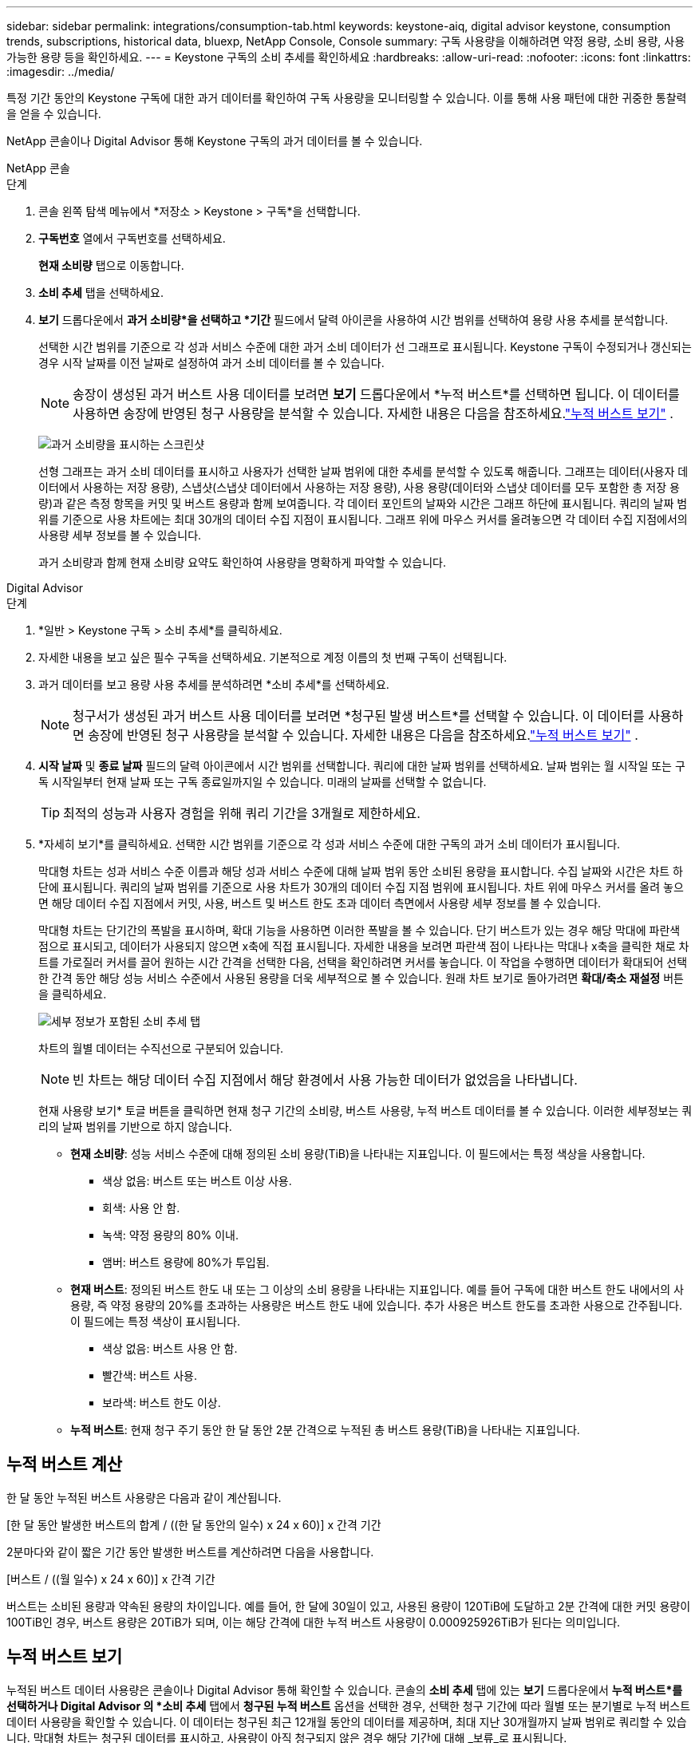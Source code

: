 ---
sidebar: sidebar 
permalink: integrations/consumption-tab.html 
keywords: keystone-aiq, digital advisor keystone, consumption trends, subscriptions, historical data, bluexp, NetApp Console, Console 
summary: 구독 사용량을 이해하려면 약정 용량, 소비 용량, 사용 가능한 용량 등을 확인하세요. 
---
= Keystone 구독의 소비 추세를 확인하세요
:hardbreaks:
:allow-uri-read: 
:nofooter: 
:icons: font
:linkattrs: 
:imagesdir: ../media/


[role="lead"]
특정 기간 동안의 Keystone 구독에 대한 과거 데이터를 확인하여 구독 사용량을 모니터링할 수 있습니다.  이를 통해 사용 패턴에 대한 귀중한 통찰력을 얻을 수 있습니다.

NetApp 콘솔이나 Digital Advisor 통해 Keystone 구독의 과거 데이터를 볼 수 있습니다.

[role="tabbed-block"]
====
.NetApp 콘솔
--
.단계
. 콘솔 왼쪽 탐색 메뉴에서 *저장소 > Keystone > 구독*을 선택합니다.
. *구독번호* 열에서 구독번호를 선택하세요.
+
*현재 소비량* 탭으로 이동합니다.

. *소비 추세* 탭을 선택하세요.
. *보기* 드롭다운에서 *과거 소비량*을 선택하고 *기간* 필드에서 달력 아이콘을 사용하여 시간 범위를 선택하여 용량 사용 추세를 분석합니다.
+
선택한 시간 범위를 기준으로 각 성과 서비스 수준에 대한 과거 소비 데이터가 선 그래프로 표시됩니다. Keystone 구독이 수정되거나 갱신되는 경우 시작 날짜를 이전 날짜로 설정하여 과거 소비 데이터를 볼 수 있습니다.

+

NOTE: 송장이 생성된 과거 버스트 사용 데이터를 보려면 *보기* 드롭다운에서 *누적 버스트*를 선택하면 됩니다.  이 데이터를 사용하면 송장에 반영된 청구 사용량을 분석할 수 있습니다.  자세한 내용은 다음을 참조하세요.link:../integrations/consumption-tab.html#view-accrued-burst["누적 버스트 보기"] .

+
image:bxp-consumption-trend.png["과거 소비량을 표시하는 스크린샷"]

+
선형 그래프는 과거 소비 데이터를 표시하고 사용자가 선택한 날짜 범위에 대한 추세를 분석할 수 있도록 해줍니다.  그래프는 데이터(사용자 데이터에서 사용하는 저장 용량), 스냅샷(스냅샷 데이터에서 사용하는 저장 용량), 사용 용량(데이터와 스냅샷 데이터를 모두 포함한 총 저장 용량)과 같은 측정 항목을 커밋 및 버스트 용량과 함께 보여줍니다.  각 데이터 포인트의 날짜와 시간은 그래프 하단에 표시됩니다.  쿼리의 날짜 범위를 기준으로 사용 차트에는 최대 30개의 데이터 수집 지점이 표시됩니다.  그래프 위에 마우스 커서를 올려놓으면 각 데이터 수집 지점에서의 사용량 세부 정보를 볼 수 있습니다.

+
과거 소비량과 함께 현재 소비량 요약도 확인하여 사용량을 명확하게 파악할 수 있습니다.



--
.Digital Advisor
--
.단계
. *일반 > Keystone 구독 > 소비 추세*를 클릭하세요.
. 자세한 내용을 보고 싶은 필수 구독을 선택하세요.  기본적으로 계정 이름의 첫 번째 구독이 선택됩니다.
. 과거 데이터를 보고 용량 사용 추세를 분석하려면 *소비 추세*를 선택하세요.
+

NOTE: 청구서가 생성된 과거 버스트 사용 데이터를 보려면 *청구된 발생 버스트*를 선택할 수 있습니다.  이 데이터를 사용하면 송장에 반영된 청구 사용량을 분석할 수 있습니다.  자세한 내용은 다음을 참조하세요.link:../integrations/consumption-tab.html#view-accrued-burst["누적 버스트 보기"] .

. *시작 날짜* 및 *종료 날짜* 필드의 달력 아이콘에서 시간 범위를 선택합니다.  쿼리에 대한 날짜 범위를 선택하세요.  날짜 범위는 월 시작일 또는 구독 시작일부터 현재 날짜 또는 구독 종료일까지일 수 있습니다.  미래의 날짜를 선택할 수 없습니다.
+

TIP: 최적의 성능과 사용자 경험을 위해 쿼리 기간을 3개월로 제한하세요.

. *자세히 보기*를 클릭하세요.  선택한 시간 범위를 기준으로 각 성과 서비스 수준에 대한 구독의 과거 소비 데이터가 표시됩니다.
+
막대형 차트는 성과 서비스 수준 이름과 해당 성과 서비스 수준에 대해 날짜 범위 동안 소비된 용량을 표시합니다.  수집 날짜와 시간은 차트 하단에 표시됩니다.  쿼리의 날짜 범위를 기준으로 사용 차트가 30개의 데이터 수집 지점 범위에 표시됩니다.  차트 위에 마우스 커서를 올려 놓으면 해당 데이터 수집 지점에서 커밋, 사용, 버스트 및 버스트 한도 초과 데이터 측면에서 사용량 세부 정보를 볼 수 있습니다.

+
막대형 차트는 단기간의 폭발을 표시하며, 확대 기능을 사용하면 이러한 폭발을 볼 수 있습니다.  단기 버스트가 있는 경우 해당 막대에 파란색 점으로 표시되고, 데이터가 사용되지 않으면 x축에 직접 표시됩니다.  자세한 내용을 보려면 파란색 점이 나타나는 막대나 x축을 클릭한 채로 차트를 가로질러 커서를 끌어 원하는 시간 간격을 선택한 다음, 선택을 확인하려면 커서를 놓습니다.  이 작업을 수행하면 데이터가 확대되어 선택한 간격 동안 해당 성능 서비스 수준에서 사용된 용량을 더욱 세부적으로 볼 수 있습니다.  원래 차트 보기로 돌아가려면 *확대/축소 재설정* 버튼을 클릭하세요.

+
image:aiq-ks-subtime-7.png["세부 정보가 포함된 소비 추세 탭"]

+
차트의 월별 데이터는 수직선으로 구분되어 있습니다.

+

NOTE: 빈 차트는 해당 데이터 수집 지점에서 해당 환경에서 사용 가능한 데이터가 없었음을 나타냅니다.

+
현재 사용량 보기* 토글 버튼을 클릭하면 현재 청구 기간의 소비량, 버스트 사용량, 누적 버스트 데이터를 볼 수 있습니다.  이러한 세부정보는 쿼리의 날짜 범위를 기반으로 하지 않습니다.

+
** *현재 소비량*: 성능 서비스 수준에 대해 정의된 소비 용량(TiB)을 나타내는 지표입니다.  이 필드에서는 특정 색상을 사용합니다.
+
*** 색상 없음: 버스트 또는 버스트 이상 사용.
*** 회색: 사용 안 함.
*** 녹색: 약정 용량의 80% 이내.
*** 앰버: 버스트 용량에 80%가 투입됨.


** *현재 버스트*: 정의된 버스트 한도 내 또는 그 이상의 소비 용량을 나타내는 지표입니다.  예를 들어 구독에 대한 버스트 한도 내에서의 사용량, 즉 약정 용량의 20%를 초과하는 사용량은 버스트 한도 내에 있습니다.  추가 사용은 버스트 한도를 초과한 사용으로 간주됩니다.  이 필드에는 특정 색상이 표시됩니다.
+
*** 색상 없음: 버스트 사용 안 함.
*** 빨간색: 버스트 사용.
*** 보라색: 버스트 한도 이상.


** *누적 버스트*: 현재 청구 주기 동안 한 달 동안 2분 간격으로 누적된 총 버스트 용량(TiB)을 나타내는 지표입니다.




--
====


== 누적 버스트 계산

한 달 동안 누적된 버스트 사용량은 다음과 같이 계산됩니다.

[한 달 동안 발생한 버스트의 합계 / ((한 달 동안의 일수) x 24 x 60)] x 간격 기간

2분마다와 같이 짧은 기간 동안 발생한 버스트를 계산하려면 다음을 사용합니다.

[버스트 / ((월 일수) x 24 x 60)] x 간격 기간

버스트는 소비된 용량과 약속된 용량의 차이입니다.  예를 들어, 한 달에 30일이 있고, 사용된 용량이 120TiB에 도달하고 2분 간격에 대한 커밋 용량이 100TiB인 경우, 버스트 용량은 20TiB가 되며, 이는 해당 간격에 대한 누적 버스트 사용량이 0.000925926TiB가 된다는 의미입니다.



== 누적 버스트 보기

누적된 버스트 데이터 사용량은 콘솔이나 Digital Advisor 통해 확인할 수 있습니다.  콘솔의 *소비 추세* 탭에 있는 *보기* 드롭다운에서 *누적 버스트*를 선택하거나 Digital Advisor 의 *소비 추세* 탭에서 *청구된 누적 버스트* 옵션을 선택한 경우, 선택한 청구 기간에 따라 월별 또는 분기별로 누적 버스트 데이터 사용량을 확인할 수 있습니다. 이 데이터는 청구된 최근 12개월 동안의 데이터를 제공하며, 최대 지난 30개월까지 날짜 범위로 쿼리할 수 있습니다. 막대형 차트는 청구된 데이터를 표시하고, 사용량이 아직 청구되지 않은 경우 해당 기간에 대해 _보류_로 표시됩니다.


TIP: 청구된 누적 버스트 사용량은 성능 서비스 수준에 대한 약정 및 사용 용량을 기준으로 청구 기간별로 계산됩니다.

분기별 청구 기간의 경우, 구독이 매월 1일이 아닌 다른 날짜에 시작되면 분기별 청구서에는 그 이후 90일 기간이 포함됩니다.  예를 들어, 구독이 8월 15일에 시작되면 8월 15일부터 10월 14일까지의 기간에 대한 송장이 생성됩니다.

분기별 청구에서 월별 청구로 전환하는 경우 분기별 청구서는 여전히 90일 기간을 포함하며, 분기의 마지막 달에 두 개의 청구서가 생성됩니다. 하나는 분기 청구 기간에 대한 청구서이고 다른 하나는 해당 월의 남은 기간에 대한 청구서입니다.  이 전환으로 인해 월별 청구 기간이 다음 달 1일부터 시작될 수 있습니다.  예를 들어, 구독이 10월 15일에 시작되면 2월 1일에 월별 청구 기간이 시작되기 전에 1월에 두 개의 송장을 받게 됩니다. 하나는 10월 15일부터 1월 14일까지의 송장이고, 다른 하나는 1월 15일부터 1월 31일까지의 송장입니다.

image:accr-burst-2.png["분기별 누적 버스트 사용량"]

이 기능은 미리보기 모드로만 제공됩니다.  이 기능에 대해 자세히 알아보려면 KSM에 문의하세요.



== 매일 누적된 버스트 데이터 사용량 보기

콘솔이나 Digital Advisor 통해 월별 또는 분기별 청구 기간 동안 발생한 일일 버스트 데이터 사용량을 볼 수 있습니다.  콘솔에서 *일별 누적 버스트* 표는 *소비 추세* 탭의 *보기* 드롭다운에서 *누적 버스트*를 선택하면 타임스탬프, 커밋, 사용 및 누적 버스트 용량을 포함한 자세한 데이터를 제공합니다.

image:bxp-accrued-burst-days.png["일별 누적 버스트를 보여주는 스크린샷 표"]

Digital Advisor 에서 *청구 발생 버스트* 옵션에서 청구된 데이터를 표시하는 막대를 클릭하면 막대 차트 아래에 청구 가능한 프로비저닝 용량 섹션이 표시되어 그래프와 표 보기 옵션이 모두 제공됩니다.  기본 그래프 보기는 일별로 누적된 버스트 데이터 사용량을 선 그래프 형식으로 표시하여 시간 경과에 따른 사용량 변화를 보여줍니다.

image:invoiced-daily-accr-burst-1.png["막대형 차트를 보여주는 스크린샷"]

선형 그래프에서 매일 누적된 버스트 데이터 사용량을 보여주는 예시 이미지:

image:invoiced-daily-accr-burst-date.png["라인 그래프 형식으로 버스트 사용 데이터를 보여주는 스크린샷"]

그래프의 오른쪽 상단에 있는 *표* 옵션을 클릭하면 표 보기로 전환할 수 있습니다.  표 보기에서는 성능 서비스 수준, 타임스탬프, 약정 용량, 사용 용량, 청구 가능한 프로비저닝 용량을 포함한 자세한 일일 사용 측정 항목을 제공합니다.  나중에 사용하고 비교할 수 있도록 이러한 세부 정보에 대한 보고서를 CSV 형식으로 생성할 수도 있습니다.



== MetroCluster 의 고급 데이터 보호를 위한 참조 차트

고급 데이터 보호 추가 서비스에 가입한 경우 Digital Advisor 의 *소비 추세* 탭에서 MetroCluster 파트너 사이트의 소비 데이터 세부 정보를 볼 수 있습니다.

고급 데이터 보호 추가 서비스에 대한 정보는 다음을 참조하세요.link:../concepts/adp.html["고급 데이터 보호"] .

ONTAP 스토리지 환경의 클러스터가 MetroCluster 설정으로 구성된 경우 Keystone 구독의 소비 데이터는 기본 성능 서비스 수준에 대한 기본 및 미러 사이트의 소비를 표시하기 위해 동일한 기록 데이터 차트로 분할됩니다.


NOTE: 소비 막대형 차트는 기본 성능 서비스 수준에 대해서만 나뉩니다.  고급 데이터 보호 추가 서비스, 즉 _고급 데이터 보호_ 성능 서비스 수준의 경우 이러한 구분은 나타나지 않습니다.

.고급 데이터 보호 성능 서비스 수준
_고급 데이터 보호_ 성능 서비스 수준의 경우 총 소비량은 파트너 사이트 간에 분할되며, 각 파트너 사이트의 사용량은 별도의 구독으로 반영되어 청구됩니다. 기본 사이트에 대한 구독 하나와 미러 사이트에 대한 구독 하나가 있습니다.  그렇기 때문에 *소비 추세* 탭에서 기본 사이트의 구독 번호를 선택하면 고급 데이터 보호 추가 서비스의 소비 차트에 기본 사이트의 개별 소비 세부 정보만 표시됩니다.  MetroCluster 구성의 각 파트너 사이트는 소스와 미러 역할을 모두 하므로 각 사이트의 총 소비량에는 해당 사이트에서 생성된 소스 볼륨과 미러 볼륨이 포함됩니다.


TIP: *현재 소비* 탭의 구독 추적 ID 옆에 있는 툴팁은 MetroCluster 설정에서 파트너 구독을 식별하는 데 도움이 됩니다.

.기본 성능 서비스 수준
기본 성능 서비스 수준의 경우 각 볼륨은 기본 사이트와 미러 사이트에서 프로비저닝된 대로 요금이 청구되므로 동일한 막대형 차트가 기본 사이트와 미러 사이트의 소비량에 따라 분할됩니다.

.기본 구독에 대해 볼 수 있는 내용
다음 이미지는 _성능_ 성능 서비스 수준(기본 성능 서비스 수준)과 기본 구독 번호에 대한 차트를 표시합니다.  동일한 과거 데이터 차트는 기본 사이트에 사용된 것과 동일한 색상 코드보다 더 밝은 음영으로 미러 사이트의 소비량을 나타냅니다.  마우스를 올리면 툴팁에 기본 사이트와 미러 사이트의 소비량 분포(TiB)가 각각 95.04TiB와 93.38TiB로 표시됩니다.

image:mcc-chart-2.png["mcc 프라이머리"]

_고급 데이터 보호_ 성능 서비스 수준의 경우 차트는 다음과 같습니다.

image:adp-src-2.png["mcc 기본 베이스"]

표시된 94.21TiB의 소비량은 기본 구독의 사용량을 나타냅니다.  고급 데이터 보호가 별도의 구독을 통해 파트너 사이트 간에 소비를 분할한다는 점을 감안할 때, 이 차트는 기본 사이트 사용량만 보여줍니다.  고급 데이터 보호 추가 서비스의 가격에 대해 알아보려면 다음을 참조하세요.link:../concepts/adp.html#understand-pricing["가격 이해"] .

.2차(미러 사이트) 구독에 대해 볼 수 있는 내용
2차 구독을 확인하면 파트너 사이트와 동일한 데이터 수집 지점에서 _성능_ 성능 서비스 수준(기본 성능 서비스 수준)에 대한 막대형 차트가 반전되어 있으며, 1차 및 미러 사이트의 소비량 분포가 각각 93.38TiB와 95.04TiB인 것을 확인할 수 있습니다.

image:mcc-chart-mirror-2.png["mcc 미러"]

_고급 데이터 보호_ 성능 서비스 수준의 경우, 파트너 사이트와 동일한 수집 지점에 대한 차트는 다음과 같습니다.

image:adp-mir-2.png["mcc 미러 베이스"]

MetroCluster 데이터를 보호하는 방법에 대한 자세한 내용은 다음을 참조하세요. https://docs.netapp.com/us-en/ontap-metrocluster/manage/concept_understanding_mcc_data_protection_and_disaster_recovery.html["MetroCluster 데이터 보호 및 재해 복구 이해"^] .
